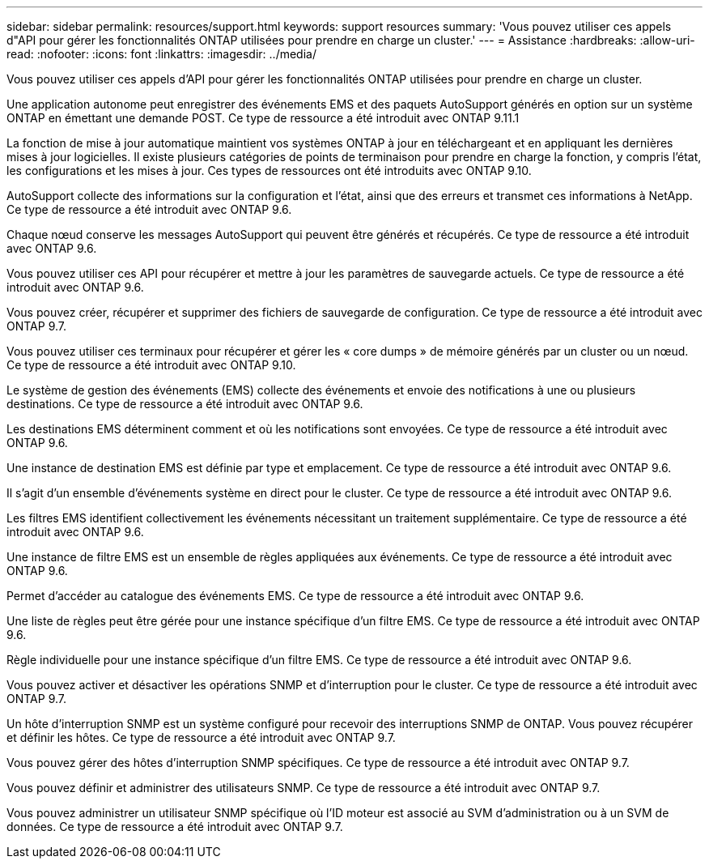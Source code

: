 ---
sidebar: sidebar 
permalink: resources/support.html 
keywords: support resources 
summary: 'Vous pouvez utiliser ces appels d"API pour gérer les fonctionnalités ONTAP utilisées pour prendre en charge un cluster.' 
---
= Assistance
:hardbreaks:
:allow-uri-read: 
:nofooter: 
:icons: font
:linkattrs: 
:imagesdir: ../media/


[role="lead"]
Vous pouvez utiliser ces appels d'API pour gérer les fonctionnalités ONTAP utilisées pour prendre en charge un cluster.

Une application autonome peut enregistrer des événements EMS et des paquets AutoSupport générés en option sur un système ONTAP en émettant une demande POST. Ce type de ressource a été introduit avec ONTAP 9.11.1

La fonction de mise à jour automatique maintient vos systèmes ONTAP à jour en téléchargeant et en appliquant les dernières mises à jour logicielles. Il existe plusieurs catégories de points de terminaison pour prendre en charge la fonction, y compris l'état, les configurations et les mises à jour. Ces types de ressources ont été introduits avec ONTAP 9.10.

AutoSupport collecte des informations sur la configuration et l'état, ainsi que des erreurs et transmet ces informations à NetApp. Ce type de ressource a été introduit avec ONTAP 9.6.

Chaque nœud conserve les messages AutoSupport qui peuvent être générés et récupérés. Ce type de ressource a été introduit avec ONTAP 9.6.

Vous pouvez utiliser ces API pour récupérer et mettre à jour les paramètres de sauvegarde actuels. Ce type de ressource a été introduit avec ONTAP 9.6.

Vous pouvez créer, récupérer et supprimer des fichiers de sauvegarde de configuration. Ce type de ressource a été introduit avec ONTAP 9.7.

Vous pouvez utiliser ces terminaux pour récupérer et gérer les « core dumps » de mémoire générés par un cluster ou un nœud. Ce type de ressource a été introduit avec ONTAP 9.10.

Le système de gestion des événements (EMS) collecte des événements et envoie des notifications à une ou plusieurs destinations. Ce type de ressource a été introduit avec ONTAP 9.6.

Les destinations EMS déterminent comment et où les notifications sont envoyées. Ce type de ressource a été introduit avec ONTAP 9.6.

Une instance de destination EMS est définie par type et emplacement. Ce type de ressource a été introduit avec ONTAP 9.6.

Il s'agit d'un ensemble d'événements système en direct pour le cluster. Ce type de ressource a été introduit avec ONTAP 9.6.

Les filtres EMS identifient collectivement les événements nécessitant un traitement supplémentaire. Ce type de ressource a été introduit avec ONTAP 9.6.

Une instance de filtre EMS est un ensemble de règles appliquées aux événements. Ce type de ressource a été introduit avec ONTAP 9.6.

Permet d'accéder au catalogue des événements EMS. Ce type de ressource a été introduit avec ONTAP 9.6.

Une liste de règles peut être gérée pour une instance spécifique d'un filtre EMS. Ce type de ressource a été introduit avec ONTAP 9.6.

Règle individuelle pour une instance spécifique d'un filtre EMS. Ce type de ressource a été introduit avec ONTAP 9.6.

Vous pouvez activer et désactiver les opérations SNMP et d'interruption pour le cluster. Ce type de ressource a été introduit avec ONTAP 9.7.

Un hôte d'interruption SNMP est un système configuré pour recevoir des interruptions SNMP de ONTAP. Vous pouvez récupérer et définir les hôtes. Ce type de ressource a été introduit avec ONTAP 9.7.

Vous pouvez gérer des hôtes d'interruption SNMP spécifiques. Ce type de ressource a été introduit avec ONTAP 9.7.

Vous pouvez définir et administrer des utilisateurs SNMP. Ce type de ressource a été introduit avec ONTAP 9.7.

Vous pouvez administrer un utilisateur SNMP spécifique où l'ID moteur est associé au SVM d'administration ou à un SVM de données. Ce type de ressource a été introduit avec ONTAP 9.7.
